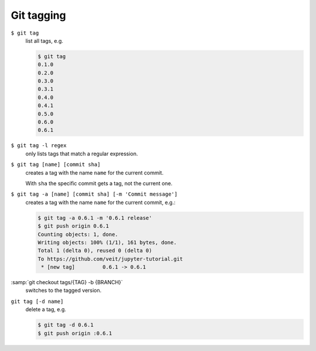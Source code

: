 Git tagging
===========

``$ git tag``
    list all tags, e.g.

    .. code-block:: console

        $ git tag
        0.1.0
        0.2.0
        0.3.0
        0.3.1
        0.4.0
        0.4.1
        0.5.0
        0.6.0
        0.6.1

``$ git tag -l regex``
    only lists tags that match a regular expression.

``$ git tag [name] [commit sha]``
    creates a tag with the name ``name`` for the current commit.

    With ``sha`` the specific commit gets a tag, not the current one.

``$ git tag -a [name] [commit sha] [-m 'Commit message']``
    creates a tag with the name ``name`` for the current commit, e.g.:

    .. code-block:: console

        $ git tag -a 0.6.1 -m '0.6.1 release'
        $ git push origin 0.6.1
        Counting objects: 1, done.
        Writing objects: 100% (1/1), 161 bytes, done.
        Total 1 (delta 0), reused 0 (delta 0)
        To https://github.com/veit/jupyter-tutorial.git
         * [new tag]         0.6.1 -> 0.6.1

:samp:`git checkout tags/{TAG} -b {BRANCH}`
    switches to the tagged version.

``git tag [-d name]``
    delete a tag, e.g.

    .. code-block:: console

        $ git tag -d 0.6.1
        $ git push origin :0.6.1
